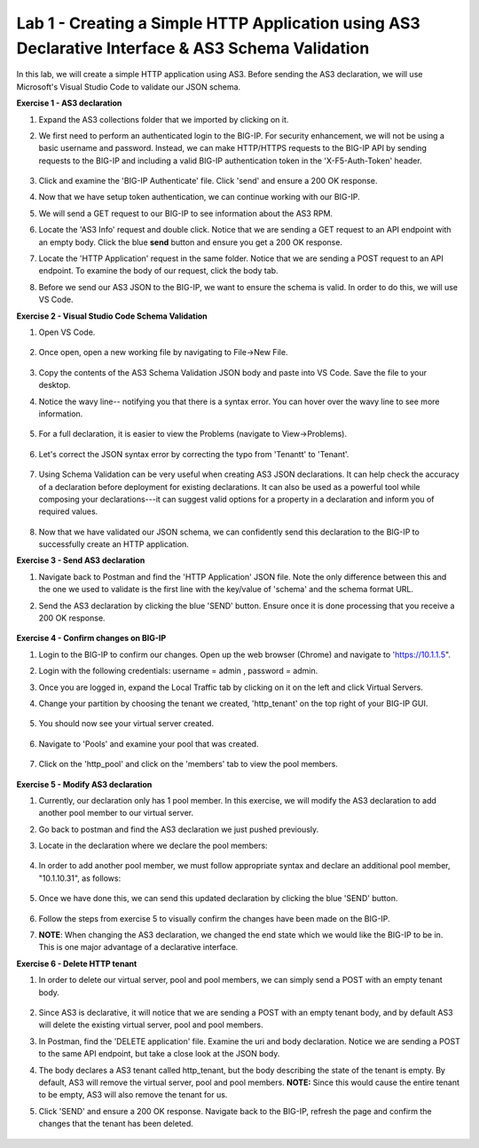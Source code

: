 Lab 1 - Creating a Simple HTTP Application using AS3 Declarative Interface & AS3 Schema Validation
--------------------------------------------------------------------------------------------------
In this lab, we will create a simple HTTP application using AS3. Before sending the AS3 declaration, we will use Microsoft's Visual Studio Code to validate our JSON schema.

**Exercise 1 - AS3 declaration**

#. Expand the AS3 collections folder that we imported by clicking on it.
#. We first need to perform an authenticated login to the BIG-IP. For security enhancement, we will not be using a basic username and password. Instead, we can make HTTP/HTTPS requests to the BIG-IP API by sending requests to the BIG-IP and including a valid BIG-IP authentication token in the 'X-F5-Auth-Token' header.

    .. image:: /_static/token_auth.jpg

#. Click and examine the 'BIG-IP Authenticate' file. Click 'send' and ensure a 200 OK response. 

#. Now that we have setup token authentication, we can continue working with our BIG-IP. 

#. We will send a GET request to our BIG-IP to see information about the AS3 RPM.
#. Locate the 'AS3 Info' request and double click. Notice that we are sending a GET request to an API endpoint with an empty body. Click the blue **send** button and ensure you get a 200 OK response.

#. Locate the 'HTTP Application' request in the same folder. Notice that we are sending a POST request to an API endpoint. To examine the body of our request, click the body tab.

#. Before we send our AS3 JSON to the BIG-IP, we want to ensure the schema is valid. In order to do this, we will use VS Code.


**Exercise 2 - Visual Studio Code Schema Validation**

#. Open VS Code.

    .. image:: /_static/vs_code.jpg

#. Once open, open a new working file by navigating to File->New File. 

    .. image:: /_static/vscode_newfile.jpg

#. Copy the contents of the AS3 Schema Validation JSON body and paste into VS Code. Save the file to your desktop. 

#. Notice the wavy line-- notifying you that there is a syntax error. You can hover over the wavy line to see more information.  

    .. image:: /_static/tenantt.jpg

#. For a full declaration, it is easier to view the Problems (navigate to View->Problems). 

    .. image:: /_static/view_problems.jpg

#. Let's correct the JSON syntax error by correcting the typo from 'Tenantt' to 'Tenant'.

    .. image:: /_static/tenant.jpg

#. Using Schema Validation can be very useful when creating AS3 JSON declarations. It can help check the accuracy of a declaration before deployment for existing declarations. It can also be used as a powerful tool while composing your declarations---it can suggest valid options for a property in a declaration and inform you of required values. 

    .. image:: /_static/schema1.jpg
    .. image:: /_static/schema2.jpg


#. Now that we have validated our JSON schema, we can confidently send this declaration to the BIG-IP to successfully create an HTTP application. 



**Exercise 3 - Send AS3 declaration**

#. Navigate back to Postman and find the 'HTTP Application' JSON file. Note the only difference between this and the one we used to validate is the first line with the key/value of 'schema' and the schema format URL.
#. Send the AS3 declaration by clicking the blue 'SEND' button. Ensure once it is done processing that you receive a 200 OK response.

    .. image:: /_static/200.jpg


**Exercise 4 - Confirm changes on BIG-IP**

#. Login to the BIG-IP to confirm our changes. Open up the web browser (Chrome) and navigate to 'https://10.1.1.5".
#. Login with the following credentials: username = admin , password = admin.
#. Once you are logged in, expand the Local Traffic tab by clicking on it on the left and click Virtual Servers.
#. Change your partition by choosing the tenant we created, 'http_tenant' on the top right of your BIG-IP GUI.

    .. image:: /_static/change_tenant.jpg

#. You should now see your virtual server created. 

    .. image:: /_static/virtual_server.jpg

#. Navigate to 'Pools' and examine your pool that was created. 

    .. image:: /_static/pool.jpg

#. Click on the 'http_pool' and click on the 'members' tab to view the pool members.
    
    .. image:: /_static/pool_members.jpg


**Exercise 5 - Modify AS3 declaration**

#. Currently, our declaration only has 1 pool member. In this exercise, we will modify the AS3 declaration to add another pool member to our virtual server. 
#. Go back to postman and find the AS3 declaration we just pushed previously. 
#. Locate in the declaration where we declare the pool members:

    .. image:: /_static/one_pool_member.jpg

#. In order to add another pool member, we must follow appropriate syntax and declare an additional pool member, "10.1.10.31", as follows:

    .. image:: /_static/two_pool_members.jpg

#. Once we have done this, we can send this updated declaration by clicking the blue 'SEND' button. 

    .. image:: /_static/send.jpg

#. Follow the steps from exercise 5 to visually confirm the changes have been made on the BIG-IP. 

#. **NOTE**: When changing the AS3 declaration, we changed the end state which we would like the BIG-IP to be in. This is one major advantage of a declarative interface.  

**Exercise 6 - Delete HTTP tenant**

#. In order to delete our virtual server, pool and pool members, we can simply send a POST with an empty tenant body. 

    .. image:: /_static/clear_tenant.jpg

#. Since AS3 is declarative, it will notice that we are sending a POST with an empty tenant body, and by default AS3 will delete the existing virtual server, pool and pool members.
#. In Postman, find the 'DELETE application' file. Examine the uri and body declaration. Notice we are sending a POST to the same API endpoint, but take a close look at the JSON body.
#. The body declares a AS3 tenant called http_tenant, but the body describing the state of the tenant is empty. By default, AS3 will remove the virtual server, pool and pool members. **NOTE:** Since this would cause the entire tenant to be empty, AS3 will also remove the tenant for us.
#. Click 'SEND' and ensure a 200 OK response. Navigate back to the BIG-IP, refresh the page and confirm the changes that the tenant has been deleted.

    .. image:: /_static/delete_tenant.jpg

